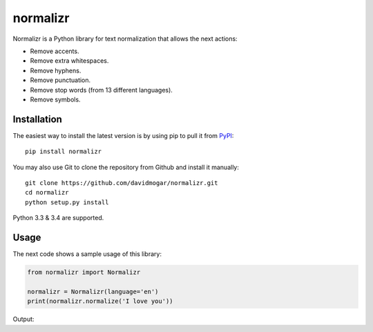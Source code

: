 normalizr
=========
.. image:: https://img.shields.io/pypi/v/normalizr.svg
   :target: https://pypi.python.org/pypi/normalizr
.. image:: https://img.shields.io/badge/license-MIT-blue.svg
   :target: https://github.com/davidmogar/normalizr/blob/master/LICENSE
.. image:: https://img.shields.io/badge/gitter-join%20chat-brightgreen.svg
   :target: https://gitter.im/davidmogar/normalizr?utm_source=badge&utm_medium=badge&utm_campaign=pr-badge
   
Normalizr is a Python library for text normalization that allows the next actions:

- Remove accents.
- Remove extra whitespaces.
- Remove hyphens.
- Remove punctuation.
- Remove stop words (from 13 different languages).
- Remove symbols.

Installation
------------

The easiest way to install the latest version is by using pip to pull it
from `PyPI <https://pypi.python.org/pypi/normalizr>`_:

::

    pip install normalizr

You may also use Git to clone the repository from Github and install it
manually:

::

    git clone https://github.com/davidmogar/normalizr.git
    cd normalizr
    python setup.py install

Python 3.3 & 3.4 are supported.

Usage
-----

The next code shows a sample usage of this library:

.. code:: python

    from normalizr import Normalizr

    normalizr = Normalizr(language='en')
    print(normalizr.normalize('I love you'))

Output:

.. code::
    let dog